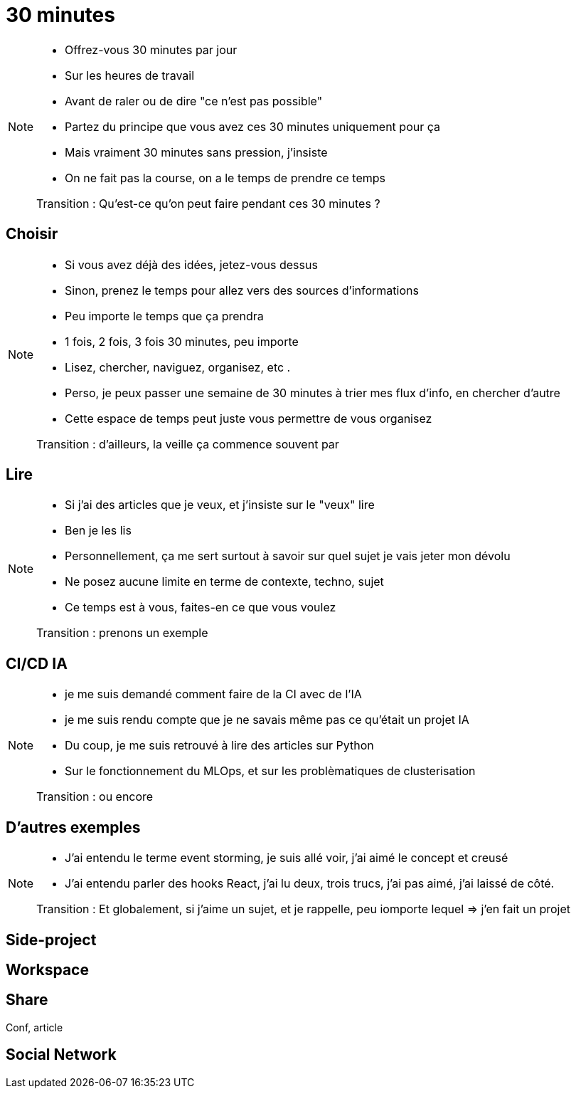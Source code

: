 = 30 minutes

[NOTE.speaker]
====
* Offrez-vous 30 minutes par jour
* Sur les heures de travail
* Avant de raler ou de dire "ce n'est pas possible"
* Partez du principe que vous avez ces 30 minutes uniquement pour ça
* Mais vraiment 30 minutes sans pression, j'insiste
* On ne fait pas la course, on a le temps de prendre ce temps

Transition : Qu'est-ce qu'on peut faire pendant ces 30 minutes ?
====

== Choisir

[NOTE.speaker]
====
* Si vous avez déjà des idées, jetez-vous dessus
* Sinon, prenez le temps pour allez vers des sources d'informations
* Peu importe le temps que ça prendra
* 1 fois, 2 fois, 3 fois 30 minutes, peu importe
* Lisez, chercher, naviguez, organisez, etc .
* Perso, je peux passer une semaine de 30 minutes à trier mes flux d'info, en chercher d'autre
* Cette espace de temps peut juste vous permettre de vous organisez

Transition : d'ailleurs, la veille ça commence souvent par
====

== Lire

[NOTE.speaker]
====
* Si j'ai des articles que je veux, et j'insiste sur le "veux" lire
* Ben je les lis
* Personnellement, ça me sert surtout à savoir sur quel sujet je vais jeter mon dévolu
* Ne posez aucune limite en terme de contexte, techno, sujet
* Ce temps est à vous, faites-en ce que vous voulez

Transition : prenons un exemple

====

== CI/CD IA

[NOTE.speaker]
====
* je me suis demandé comment faire de la CI avec de l'IA
* je me suis rendu compte que je ne savais même pas ce qu'était un projet IA
* Du coup, je me suis retrouvé à lire des articles sur Python
* Sur le fonctionnement du MLOps, et sur les problèmatiques de clusterisation

Transition : ou encore
====

== D'autres exemples

[NOTE.speaker]
====
* J'ai entendu le terme event storming, je suis allé voir, j'ai aimé le concept et creusé
* J'ai entendu parler des hooks React, j'ai lu deux, trois trucs, j'ai pas aimé, j'ai laissé de côté.

Transition : Et globalement, si j'aime un sujet, et je rappelle, peu iomporte lequel => j'en fait un projet
====

== Side-project

== Workspace

== Share

Conf, article

== Social Network